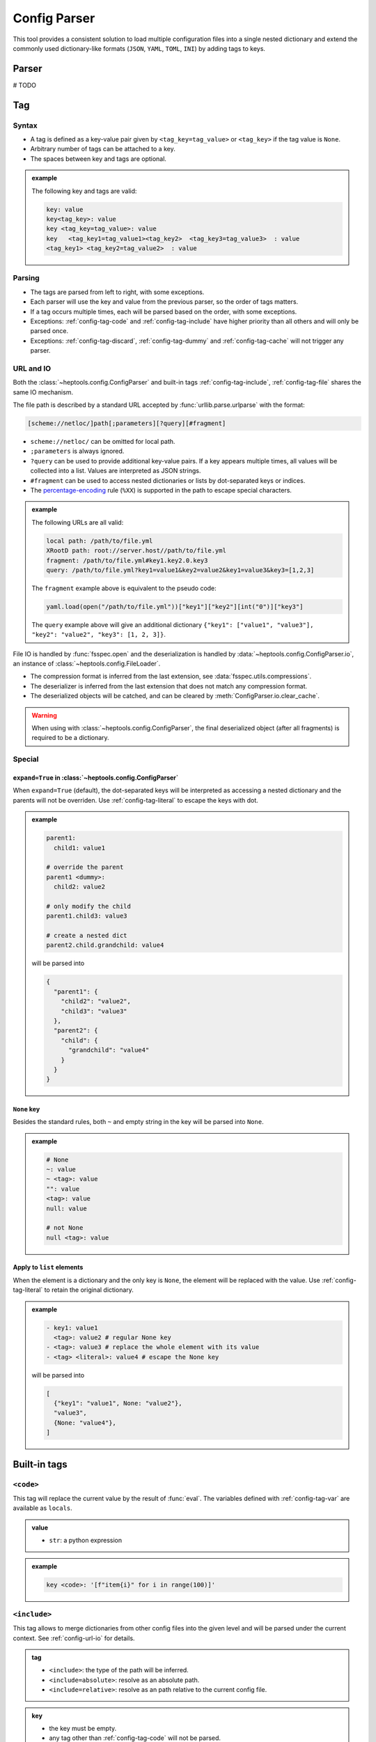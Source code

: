 **************
Config Parser
**************

This tool provides a consistent solution to load multiple configuration files into a single nested dictionary and extend the commonly used dictionary-like formats (``JSON``, ``YAML``, ``TOML``, ``INI``) by adding tags to keys.

Parser
================
# TODO

Tag
================

Syntax
--------------

- A tag is defined as a key-value pair given by ``<tag_key=tag_value>`` or ``<tag_key>`` if the tag value is ``None``. 
- Arbitrary number of tags can be attached to a key.
- The spaces between key and tags are optional.

.. admonition:: example
  :class: guide-config-example, dropdown

  The following key and tags are valid:

  .. code-block:: yaml

    key: value
    key<tag_key>: value
    key <tag_key=tag_value>: value
    key   <tag_key1=tag_value1><tag_key2>  <tag_key3=tag_value3>  : value
    <tag_key1> <tag_key2=tag_value2>  : value


Parsing
--------------

- The tags are parsed from left to right, with some exceptions.
- Each parser will use the key and value from the previous parser, so the order of tags matters.
- If a tag occurs multiple times, each will be parsed based on the order, with some exceptions.
- Exceptions: :ref:`config-tag-code` and :ref:`config-tag-include` have higher priority than all others and will only be parsed once.
- Exceptions: :ref:`config-tag-discard`, :ref:`config-tag-dummy` and :ref:`config-tag-cache` will not trigger any parser.

.. _config-url-io:

URL and IO
------------

Both the :class:`~heptools.config.ConfigParser` and built-in tags :ref:`config-tag-include`, :ref:`config-tag-file` shares the same IO mechanism.

The file path is described by a standard URL accepted by :func:`urllib.parse.urlparse` with the format:

.. code-block::

  [scheme://netloc/]path[;parameters][?query][#fragment]

- ``scheme://netloc/`` can be omitted for local path.
- ``;parameters`` is always ignored.
- ``?query`` can be used to provide additional key-value pairs. If a key appears multiple times, all values will be collected into a list. Values are interpreted as JSON strings.
- ``#fragment`` can be used to access nested dictionaries or lists by dot-separated keys or indices.
- The `percentage-encoding <https://en.wikipedia.org/wiki/Percent-encoding>`_ rule (``%XX``) is supported in the path to escape special characters.

.. admonition:: example
  :class: guide-config-example, dropdown

  The following URLs are all valid:

  .. code-block:: yaml

    local path: /path/to/file.yml
    XRootD path: root://server.host//path/to/file.yml
    fragment: /path/to/file.yml#key1.key2.0.key3
    query: /path/to/file.yml?key1=value1&key2=value2&key1=value3&key3=[1,2,3]

  The ``fragment`` example above is equivalent to the pseudo code:

  .. code-block:: python

    yaml.load(open("/path/to/file.yml"))["key1"]["key2"][int("0")]["key3"]

  The ``query`` example above will give an additional dictionary ``{"key1": ["value1", "value3"], "key2": "value2", "key3": [1, 2, 3]}``.


File IO is handled by :func:`fsspec.open` and the deserialization is handled by :data:`~heptools.config.ConfigParser.io`, an instance of :class:`~heptools.config.FileLoader`.

- The compression format is inferred from the last extension, see :data:`fsspec.utils.compressions`.
- The deserializer is inferred from the last extension that does not match any compression format.
- The deserialized objects will be catched, and can be cleared by :meth:`ConfigParser.io.clear_cache`.


.. warning::

  When using with :class:`~heptools.config.ConfigParser`, the final deserialized object (after all fragments) is required to be a dictionary.

Special
---------

.. _config-special-expand:

``expand=True`` in :class:`~heptools.config.ConfigParser`
^^^^^^^^^^^^^^^^^^^^^^^^^^^^^^^^^^^^^^^^^^^^^^^^^^^^^^^^^

When ``expand=True`` (default), the dot-separated keys will be interpreted as accessing a nested dictionary and the parents will not be overriden. Use :ref:`config-tag-literal` to escape the keys with dot.

.. admonition:: example
  :class: guide-config-example, dropdown

  .. code-block:: yaml

    parent1:
      child1: value1

    # override the parent
    parent1 <dummy>:
      child2: value2

    # only modify the child
    parent1.child3: value3

    # create a nested dict
    parent2.child.grandchild: value4

  will be parsed into 

  .. code-block:: python

    {
      "parent1": {
        "child2": "value2",
        "child3": "value3"
      },
      "parent2": {
        "child": {
          "grandchild": "value4"
        }
      }
    }

``None`` key
^^^^^^^^^^^^

Besides the standard rules, both ``~`` and empty string in the key will be parsed into ``None``.

.. admonition:: example
  :class: guide-config-example, dropdown

  .. code-block:: yaml

    # None
    ~: value
    ~ <tag>: value
    "": value
    <tag>: value
    null: value

    # not None
    null <tag>: value

.. _config-special-list:

Apply to ``list`` elements
^^^^^^^^^^^^^^^^^^^^^^^^^^

When the element is a dictionary and the only key is ``None``, the element will be replaced with the value. Use :ref:`config-tag-literal` to retain the original dictionary.

.. admonition:: example
  :class: guide-config-example, dropdown

  .. code-block:: yaml

    - key1: value1 
      <tag>: value2 # regular None key
    - <tag>: value3 # replace the whole element with its value
    - <tag> <literal>: value4 # escape the None key

  will be parsed into

  .. code-block:: python
  
    [
      {"key1": "value1", None: "value2"},
      "value3",
      {None: "value4"},
    ]


Built-in tags
===============

.. _config-tag-code:

``<code>``
--------------

This tag will replace the current value by the result of :func:`eval`. The variables defined with :ref:`config-tag-var` are available as ``locals``.

.. admonition:: value
  :class: guide-config-value

  - ``str``: a python expression

.. admonition:: example
  :class: guide-config-example, dropdown 

  .. code-block:: yaml

    key <code>: '[f"item{i}" for i in range(100)]'

.. _config-tag-include:

``<include>``
--------------

This tag allows to merge dictionaries from other config files into the given level and will be parsed under the current context. See :ref:`config-url-io` for details.

.. admonition:: tag
  :class: guide-config-tag

  - ``<include>``: the type of the path will be inferred.
  - ``<include=absolute>``: resolve as an absolute path.
  - ``<include=relative>``: resolve as an path relative to the current config file.

.. admonition:: key
  :class: guide-config-value

  - the key must be empty.
  - any tag other than :ref:`config-tag-code` will not be parsed.


.. admonition:: value
  :class: guide-config-value

  - ``str``: a URL to a dictionary
  - ``list``: a list of URLs
  - To include within the same file, use ``.`` as path.

.. admonition:: example
  :class: guide-config-example, dropdown

  .. code-block:: yaml

    --- # file1.yml
    key1:
      key1_1: value1

    --- # file2.yml
    key2:
      key2_1: value1
      key2_2: value2

    key3:
      <include>:
        - file1.yml#key1
        - .#key2

  Then ``file2.yml#key3`` will give

  .. code-block:: python

    {
      "key1_1": "value1",
      "key2_1": "value1",
      "key2_2": "value2",
    }

.. _config-tag-literal:

``<literal>``
--------------

The keys marked as ``<literal>`` will not trigger the following rules:

-  :ref:`config-special-expand`
-  :ref:`config-special-list`


.. _config-tag-discard:

``<discard>``
--------------

The keys marked as ``<discard>`` will not be added into the current dictionary but will still be parsed. 

.. admonition:: example
  :class: guide-config-example, dropdown

  This is useful when you only want to make use of the side effects of parsing. e.g. define variables, execute code, etc.

  .. code-block:: yaml

    <discard>:
      var1 <var>: value1
      <type=print>: Hello World
    key1 <ref>: var1

  The example above will print ``Hello World`` and be parsed into ``{'key1': 'value1'}``.

.. _config-tag-dummy:

``<dummy>``
------------

This tag is reserved to never trigger any parser.

.. admonition:: example
  :class: guide-config-example, dropdown

  This is useful when you want to duplicate keys.

  .. code-block:: yaml

    key: 1
    key <extend> <dummy=1>: 2
    key <extend> <dummy=2>: 3
    key <extend> <dummy=3>: 4

  The example above will be parsed into ``{'key': 10}``.


.. _config-tag-file:

``<file>``
----------

This tag allows to insert any deserialized object from a URL. Unlike :ref:`config-tag-include`, this tag will only replace the current value by a deep copy of the loaded object, instead of merging it into the current dictionary. See :ref:`config-url-io` for details. If the object is large and only used once, ``<file-cache=off>`` can be used to temporarily disable the cache and avoid the deep copy.

.. admonition:: tag
  :class: guide-config-tag

  - ``<file>``: the type of the path will be inferred.
  - ``<file=absolute>``: resolve as an absolute path.
  - ``<file=relative>``: resolve as an path relative to the current config file.
  - ``<file-cache=off>``: turn off the cache.
  - ``<file-cache=on>``: turn on the cache.

.. admonition:: value
  :class: guide-config-value

  - ``str``: a URL to any object


.. admonition:: example
  :class: guide-config-example, dropdown

  Given a compressed pickle file ``database.pkl.lz4`` created by

  .. code-block:: python

    with lz4.frame.open("database.pkl.lz4", "wb") as f:
      pickle.dump({"column1": [0] * 1000}, f)

  .. code-block:: yaml

    key1 <file>: database.pkl.lz4#column1
    key2 <file-cache=off> <file>: database.pkl.lz4#column1

  will be parsed into ``{"key1": [0, ..., 0], "key2": [0, ..., 0]}``, while the cache is disabled when parsing key2.

.. _config-tag-type:

``<type>``
----------

This tag can be used to import a module/attribute, create an instance of a class, or call a function.

.. admonition:: flag
  :class: guide-config-flag

  - An import path is defined as ``{module}::{attribute}``, which is roughly equivalent to the python statement ``from {module} import {attribute}``.
    - ``{module}::`` can be omitted for :mod:`functions`.
    - If ``{attribute}`` is not provided, the whole module will be returned.
    - ``{attribute}`` can be a dot separated string to get a similar effect as :ref:`config-tag-attr`.
  - ``<type>``: when the tag value is not provided, the value must be a valid import path ande will be replaced by the imported object.
  - ``<type={module::attribute}>``: when the tag value is provided, the imported object will be called with the value as its arguments.

.. admonition:: value
  :class: guide-config-value

  - ``<type>``:
    - ``str``: a valid import path ``{module}::{attribute}``.
  - ``<type={module::attribute}>``:
    - ``module.attribute(*value)``: if the value is a list, it will be used as positional arguments.
    - ``module.attribute(**value)``: If the value is a dict and only contains string keys, the string keys will be used as keyword arguments.
    - ``module.attribute(*value[None], **value[others])``: If the value is a dict and the ``None`` key is a list, the ``None`` key will be used as positional arguments.
    - ``module.attribute(value[None], **value[others])``: If the value is a dict and the ``None`` key is not a list, the ``None`` key will be used as the first argument.
    - ``module.attribute(value)``: If the value is neither a list nor a dict, it will be used as the first argument.

.. admonition:: example
  :class: guide-config-example, dropdown

  .. code-block:: yaml

    key1 <type>: "json::" # import a module
    key2 <type>: json::loads # import a function
    key3 <type>: json::loads.__qualname__ # import a nested attribute
    key4 <type=range>: [0, 100, 10] # positional arguments
    <discard>:
      <type=logging::basicConfig>:
        level <type>: logging::INFO # tags can be nested
      <type=logging::info>: message  # call a function with one argument
    <discard><type=print>: # create an instance of a built-in class
      ~: # positional arguments
        - message1
        - message2
        - message3
      sep: "\n" # keyword arguments

  will be parsed into

  .. code-block:: python

    import json
    import logging

    {
      "key1": json,
      "key2": json.loads,
      "key3": json.loads.__qualname__,
      "key4": range(0, 100, 10),
    }
    logging.info("message")
    print("message1", "message2", "message3", sep="\n")

.. _config-tag-attr:

``<attr>``
----------

This tag will replace the current value by the its attribute. A tag like ``<attr=attr1.attr2>`` is equivalent to the pseudo code ``value.attr1.attr2``.

.. admonition:: flag
  :class: guide-config-flag

  - ``<attr={attribute}>``: where the attribute can be a dot separated string.

.. _config-tag-var:

``<var>``
---------

This tag can be used to create a variable from the current value. The variable has a lifecycle spans the entire parser :meth:`~heptools.config.ConfigParser.__call__` and is shared by all files within the same call. The variable can be accessed using ``<ref>``, ``<copy>`` or ``<deepcopy>`` and is also available as ``locals`` in :ref:`config-tag-code`.

.. admonition:: flag
  :class: guide-config-flag

  - The first of the following that is a string will be used as the variable name:
    - ``<var>``: tag value, key
    - ``<ref>``, ``<copy>``, ``<deepcopy>``: tag value, value, key
  - ``<var>``, ``<var={variable}>``: define a new variable. 
  - ``<ref>``, ``<ref={variable}>``: replace the value by a reference to the variable. 
  - ``<copy>``, ``<copy={variable}>``: replace the value by a :func:`~copy.copy` of the variable.
  - ``<deepcopy>``, ``<deepcopy={variable}>``: replace the value by a :func:`~copy.deepcopy` of the variable.

.. admonition:: example
  :class: guide-config-example, dropdown

  .. code-block:: yaml

    --- # file1.yml
    var1 <var>: [value1_1] # use the key as variable name
    key1 <var=var2>: [value2_1, value2_2] # use the tag value as variable name

    --- # file2.yml
    <discard>: # only make use of the variables
      <include>: file1.yml
    key1 <var=var3>: [value3_1, value3_2, value3_3]
    key2 <ref=var1>: # a reference to var1 in file1.yml, use the tag value as variable name
    key3 <copy>: var2 # a copy of var2 in file1.yml, use the value as variable name
    var3 <deepcopy>: # a deepcopy of var3 in the same file, use the key as variable name
    var3 <extend>: [value3_4] # append to the deepcopy

  ``"file2.yml"`` will be parsed into:

  .. code-block:: python

    {
      "key1": ["value3_1", "value3_2", "value3_3"],
      "key2": ["value1_1"],
      "key3": ["value2_1", "value2_2"],
      "var3": ["value3_1", "value3_2", "value3_3", "value3_4"],
    }


.. _config-tag-extend:

``<extend>``
------------

This tag will try to extend the existing value of the same key by the current value, in a way given by the pseudo code:

.. code-block:: python
  
  if key in local:
    return extend(local[key], value)
  else:
    return value

where the ``extend`` function is a binary operation specified by the tag value.

.. admonition:: flag
  :class: guide-config-flag

  - ``<extend>``, ``<extend=recursive>``: recursively merge dictionaries or add up other types.
  - ``<extend=add>``: ``local[key] + value``
  - ``<extend=or>``: ``local[key] | value``
  - ``<extend=and>``: ``local[key] & value``
  - ``<extend={operation}>``: see :ref:`config-custom-extend`

.. warning::
  
  None of the above operation will modify the existing value in-place.


.. admonition:: example
  :class: guide-config-example, dropdown

  .. code-block:: yaml
    parent1 <var=old>:
      child1: 
        - a
        - b
      child2: 1
    # recursively merge dictionaries
    parent1 <extend>:
      child1:
        - c
      child2: 2
    # the old value will not be modified in-place
    parent2 <ref>: old 
    
  
  will be parsed into

  .. code-block:: python

    {
      "parent1": {
        "child1": ["a", "b", "c"],
        "child2": 3
      },
      "parent2": {
        "child1": ["a", "b"],
        "child2": 1
      }
    }

Customization
===============
# TODO



Comparing to ``YAML``
===================
# TODO
